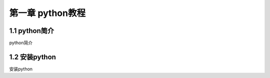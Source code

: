 ﻿第一章 python教程
======================

1.1 python简介
---------------------

python简介


1.2 安装python
---------------------

安装python